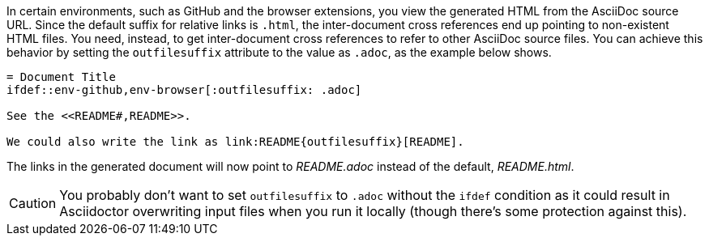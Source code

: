 ////
Included in:

- user-manual: Inter-document cross references
- faq
////
In certain environments, such as GitHub and the browser extensions, you view the generated HTML from the AsciiDoc source URL.
Since the default suffix for relative links is `.html`, the inter-document cross references end up pointing to non-existent HTML files.
You need, instead, to get inter-document cross references to refer to other AsciiDoc source files.
You can achieve this behavior by setting the `outfilesuffix` attribute to the value as `.adoc`, as the example below shows.

----
= Document Title
\ifdef::env-github,env-browser[:outfilesuffix: .adoc]

See the <<README#,README>>.

We could also write the link as link:README{outfilesuffix}[README].
----

The links in the generated document will now point to [path]_README.adoc_ instead of the default, [path]_README.html_.

CAUTION: You probably don't want to set `outfilesuffix` to `.adoc` without the `ifdef` condition as it could result in Asciidoctor overwriting input files when you run it locally (though there's some protection against this).
